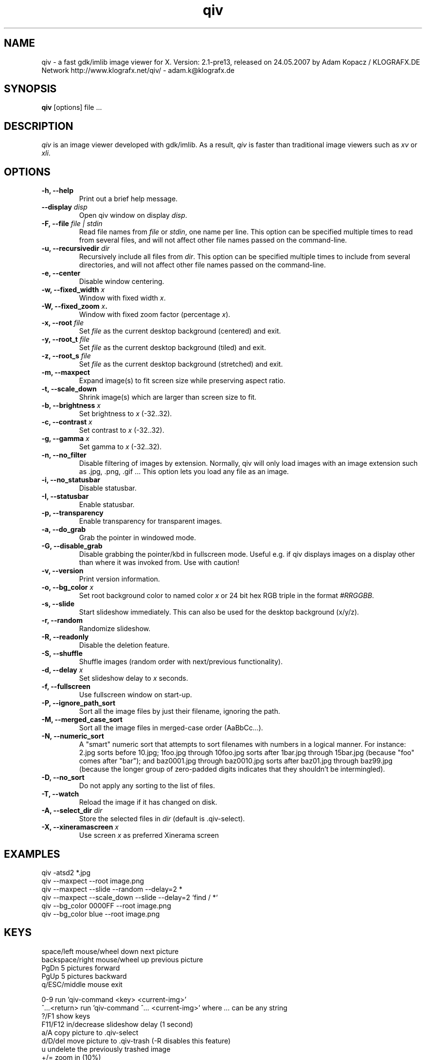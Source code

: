 .\" @(#)qiv.1		-*- nroff -*-
.de EX
.ne 5
.if n .sp .5
.if t .sp .5
.nf
..
.de EE
.fi
.if n .sp .5
.if t .sp .5
..
.TH qiv 1 "02 May 2007" "qiv version 2.1-pre13" "X Tools"
.SH NAME
qiv \- a fast gdk/imlib image viewer for X.
Version: 2.1-pre13, released on 24.05.2007
by Adam Kopacz / KLOGRAFX.DE Network
http://www.klografx.net/qiv/ - adam.k@klografx.de
.SH SYNOPSIS
.B qiv
[options] file ...
.SH DESCRIPTION
.I qiv
is an image viewer developed with gdk/imlib. As a result,
.I qiv
is faster than traditional image viewers such as
\fIxv\fR or \fIxli\fR.
.SH OPTIONS
.TP
.B \-h, \-\-help
Print out a brief help message.
.TP
.B \-\-display \fIdisp\fB
Open qiv window on display \fIdisp\fR.
.TP
.B \-F, \-\-file \fIfile | stdin\fB
Read file names from \fIfile\fR or \fIstdin\fR, one name per line. This option can be 
specified multiple times to read from several files, and will not 
affect other file names passed on the command-line.
.TP
.B \-u, \-\-recursivedir \fIdir\fB
Recursively include all files from \fIdir\fR. This option can be 
specified multiple times to include from several directories, and 
will not affect other file names passed on the command-line.
.TP
.B \-e, \-\-center
Disable window centering.
.TP
.B \-w, \-\-fixed_width \fIx\fB
Window with fixed width \fIx\fR.
.TP
.B \-W, \-\-fixed_zoom \fIx\fB.
Window with fixed zoom factor (percentage \fIx\fR).
.TP
.B \-x, \-\-root \fIfile\fB
Set \fIfile\fR as the current desktop background (centered) and exit.
.TP
.B \-y, \-\-root_t \fIfile\fB
Set \fIfile\fR as the current desktop background (tiled) and exit.
.TP
.B \-z, \-\-root_s \fIfile\fB
Set \fIfile\fR as the current desktop background (stretched) and exit.
.TP
.B \-m, \-\-maxpect
Expand image(s) to fit screen size while preserving aspect ratio.
.TP
.B \-t, \-\-scale_down
Shrink image(s) which are larger than screen size to fit.
.TP
.B \-b, \-\-brightness \fIx\fB
Set brightness to \fIx\fR (-32..32).
.TP
.B \-c, \-\-contrast \fIx\fB
Set contrast to \fIx\fR (-32..32).
.TP
.B \-g, \-\-gamma \fIx\fB
Set gamma to \fIx\fR (-32..32).
.TP
.B \-n, \-\-no_filter
Disable filtering of images by extension. Normally, qiv
will only load images with an image extension such as .jpg, .png, .gif ...
This option lets you load any file as an image.
.TP
.B \-i, \-\-no_statusbar
Disable statusbar.
.TP
.B \-I, \-\-statusbar
Enable statusbar.
.TP
.B \-p, \-\-transparency
Enable transparency for transparent images.
.TP
.B \-a, \-\-do_grab
Grab the pointer in windowed mode.
.TP
.B \-G, \-\-disable_grab
Disable grabbing the pointer/kbd in fullscreen mode. Useful e.g. if
qiv displays images on a display other than where it was invoked
from. Use with caution!
.TP
.B \-v, \-\-version
Print version information.
.TP
.B \-o, \-\-bg_color \fIx\fB
Set root background color to named color \fIx\fR or 24 bit hex RGB triple
in the format \fI#RRGGBB\fR.
.TP
.B \-s, \-\-slide
Start slideshow immediately. This can also be used for the desktop 
background (x/y/z).
.TP
.B \-r, \-\-random
Randomize slideshow.
.TP
.B \-R, \-\-readonly
Disable the deletion feature.
.TP
.B \-S, \-\-shuffle
Shuffle images (random order with next/previous functionality).
.TP
.B \-d, \-\-delay \fIx\fB
Set slideshow delay to \fIx\fR seconds.
.TP
.B \-f, \-\-fullscreen
Use fullscreen window on start-up.
.TP
.B \-P, \-\-ignore_path_sort
Sort all the image files by just their filename, ignoring the path.
.TP
.B \-M, \-\-merged_case_sort
Sort all the image files in merged-case order (AaBbCc...).
.TP
.B \-N, \-\-numeric_sort
A "smart" numeric sort that attempts to sort filenames with numbers in
a logical manner.  For instance: 2.jpg sorts before 10.jpg; 1foo.jpg
through 10foo.jpg sorts after 1bar.jpg through 15bar.jpg (because "foo"
comes after "bar"); and baz0001.jpg through baz0010.jpg sorts after
baz01.jpg through baz99.jpg (because the longer group of zero-padded
digits indicates that they shouldn't be intermingled).
.TP
.B \-D, \-\-no_sort
Do not apply any sorting to the list of files.
.TP
.B \-T, \-\-watch
Reload the image if it has changed on disk.
.TP
.B \-A, \-\-select_dir \fIdir\fB
Store the selected files in \fIdir\fR (default is .qiv-select).
.TP
.B \-X, \-\-xineramascreen \fIx\fB
Use screen \fIx\fR as preferred Xinerama screen
.SH EXAMPLES
qiv \-atsd2 *.jpg
.br
qiv \-\-maxpect \-\-root image.png
.br
qiv \-\-maxpect \-\-slide \-\-random \-\-delay=2 *
.br
qiv \-\-maxpect \-\-scale_down \-\-slide \-\-delay=2 `find / *`
.br
qiv \-\-bg_color 0000FF \-\-root image.png
.br
qiv \-\-bg_color blue \-\-root image.png
.SH KEYS
.EX
space/left mouse/wheel down        next picture
backspace/right mouse/wheel up     previous picture
PgDn                               5 pictures forward
PgUp                               5 pictures backward
q/ESC/middle mouse                 exit

0-9                run 'qiv-command <key> <current-img>'
^\fI...\fR<return>       run 'qiv-command ^\fI...\fR <current-img>' where \fI...\fR can be any string
?/F1               show keys
F11/F12            in/decrease slideshow delay (1 second)
a/A                copy picture to .qiv-select
d/D/del            move picture to .qiv-trash (-R disables this feature)
u                  undelete the previously trashed image
+/=                zoom in (10%)
-                  zoom out (10%)
e                  center mode on/off
f                  fullscreen mode on/off
m                  scale to screen size on/off
t                  scale down on/off
X                  cycle through xinerama screens
s                  slide show on/off
p                  transparency on/off
r                  random order on/off
b                  - brightness
B                  + brightness
c                  - contrast
C                  + contrast
g                  - gamma
G                  + gamma
o                  reset brightness, contrast, gamma
h                  flip horizontal
v                  flip vertical
k                  rotate right
l                  rotate left
jt\fIx\fR<return>        jump to image number \fIx\fR
jf\fIx\fR<return>        jump forward \fIx\fR images
jb\fIx\fR<return>        jump backward \fIx\fR images
enter/return       reset zoom and color settings
i                  statusbar on/off
I                  iconify window
w                  watch file on/off
x                  center image on background
y                  tile image on background
z                  stretch image on background
<                  turn on/off magnifying window
arrow keys                 move image (in fullscreen mode)
arrow keys+Shift           move image faster (in fullscreen mode)
NumPad-arrow keys+NumLock  move image faster (in fullscreen mode)
.EE
.SH MOUSE CONTROLS
.EX
Button 1                            next picture
Button 1 (hold down) & Mouse-Move   moving picture
Button 2                            quit
Button 3                            previous picture
Wheel Up                            next picture
Wheel Dn                            previous picture
.EE
.SH DELETING
qiv doesn't actually delete files. It creates a directory named ".qiv-trash"
and moves the images to that directory. qiv maintains the directory
structure of your "deleted" images.  You can also undelete the most
recently trashed images in reverse order, which moves each file back
into its original directory.  There is a limit to how many deletions
can be undone, but it should be pretty large (currently 1024 items).
Sometimes this feature might be unwanted. To prevent accidents you can
specify the "-R" option to disable this feature.
.SH IMWHEEL SUPPORT
With XFree86 3.3.2+ server, using the wheel is seen as button 4 and
5 pressed. You only have to use "IMPS/2" or "Intellimouse" for
protocol and add "ZAxisMapping    4 5 " in the "Pointer" section of
XF86Config. If imwheel (a program used to emulate key pressed when
wheel is used for program not supporting wheel), the following two
lines must be add to imwheel config file :
.P
"qiv"
.br
@Exclude
.SH USER-DEFINED KEYBOARD ACTIONS
Keys 0-9 will invoke 
.B qiv-command
with the key pressed as the first argument and the current image filename
as the second argument.
.B qiv-command
is not distributed with qiv; it is to be supplied by the user.  Thus, this
feature could be enabled by placing a simple shell script such as the following in
the command search path (for example, in the user's ~/bin directory):
.P
.EX
#!/bin/sh
# Argument sanity checking eliminated for brevity
case $1 in
  0|1|2|3|4|5|6|7|8|9) mkdir -f dir$1; mv "$fname" dir$1 ;;
  *) echo "unrecognized command"; exit ;;
esac
.EE
.P
If the first line of the output is like "NEWNAME=xxxxxxx" then qiv
thinks that the filename of the currently displayed image has
changed to this new name and updates its internal filelist.
This is very useful when using qiv-command to rename files.
.P
Please also see the example that came together with qiv.
.SH XSCREENSAVER SUPPORT
To use qiv with xscreensaver, either type "make install-xscreensaver"
or add the following to your ~/.Xresources:
.P
.EX
xscreensaver.programs: \\
   /usr/bin/qiv -srfid 5 your_pix/\\* \\n\\
   /usr/bin/qiv -srfid 5 your_other_pix/\\* \\n\\
.EE
.SH AUTHORS
.EX
Adam Kopacz             (adam.k@klografx.de)
Andy Spiegl             (qiv.andy@spiegl.de)
Darren Smith            (darren.smith@juno.com)
Pavel Andreev           (paxvel@vumsoft.cz)
Decklin Foster          (decklin@red-bean.com)
Holger Mueller          (hmueller@hrzpub.tu-darmstadt.de)
Scott Sams              (sbsams@eos.ncsu.edu)
Serge Winitzki          (winitzki@geocities.com)
Frederic Crozat         (fcrozat@mail.dotcom.fr)
Rutger Nijlunsing       (rutger@wingding.demon.nl)
John Knottenbelt        (jak97@doc.ic.ac.uk)
Danny                   (dannys@mail.com)
Tomas Ogren             (stric@ing.umu.se)
Erik Jacobsen           (erik@openix.com)
Alfred Weyers           (alfred@otto.gia.RWTH-Aachen.DE)
Daniel                  (danad157@student.liu.se)
Henning Kulander        (hennikul@ifi.uio.no)
Ask Bjoern Hansen       (ask@valueclick.com)
Adrian Lopez            (adrian2@caribe.net)
Y Furuhashi             (y_furuhashi@ot.olympus.co.jp)
Wayne Davison           (wayned@users.sourceforge.net)
Johannes Stezenbach     (js@convergence.de)
OEyvind Kolaas          (pippin@users.sourceforge.net)
Matthieu Castet         (castet.matthieu@free.fr)
.EE
.SH MISC
.P
qiv homepage: http://www.klografx.net/qiv/
.P
Mail bug, reports and comments to Adam Kopacz
<adam.k@klografx.de>
.P
Sending a SIGUSR1 to qiv will cause the program to flip to next picture. 
SIGUSR2 will move to previous.
.P
This program is covered by the GNU GPL; see the file COPYING for
details.
